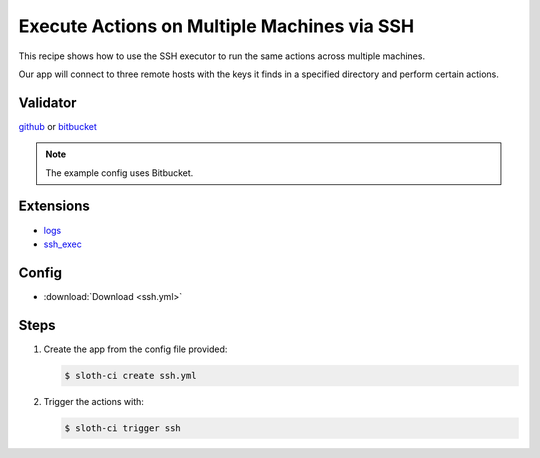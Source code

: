 ********************************************
Execute Actions on Multiple Machines via SSH
********************************************

This recipe shows how to use the SSH executor to run the same actions across multiple machines.

Our app will connect to three remote hosts with the keys it finds in a specified directory and perform certain actions.

Validator
=========

`github <https://pypi.python.org/pypi/sloth-ci.validators.github>`_ or `bitbucket <https://pypi.python.org/pypi/sloth-ci.validators.bitbucket>`_

.. note:: The example config uses Bitbucket.

Extensions
==========

-   `logs <https://pypi.python.org/pypi/sloth-ci.ext.logs>`_
-   `ssh_exec <https://pypi.python.org/pypi/sloth-ci.ext.ssh-exec>`_

Config
======

-   :download:`Download <ssh.yml>` 

    .. literalinclude:: ssh.yml
        :language: yaml

Steps
=====

#.  Create the app from the config file provided:
    
    .. code-block:: bash

        $ sloth-ci create ssh.yml

#.  Trigger the actions with:
    
    .. code-block:: bash
        
        $ sloth-ci trigger ssh